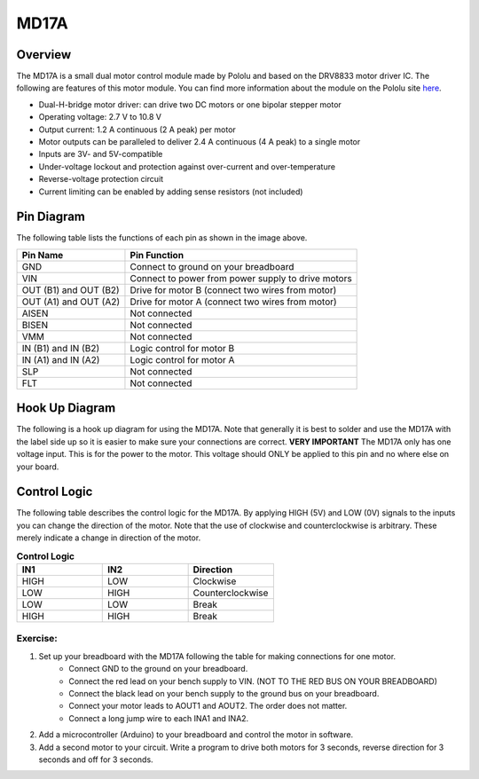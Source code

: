 MD17A
=============================

Overview
--------

The MD17A is a small dual motor control module made by Pololu and based on the DRV8833 motor driver IC. The following are features of this motor module. You can find more information about the module on the Pololu site `here <https://www.pololu.com/product/2130>`__. 

- Dual-H-bridge motor driver: can drive two DC motors or one bipolar stepper motor
- Operating voltage: 2.7‌‌ V to 10.8 V
- Output current: 1.2 A continuous (2 A peak) per motor
- Motor outputs can be paralleled to deliver 2.4 A continuous (4 A peak) to a single motor
- Inputs are 3V- and 5V-compatible
- Under-voltage lockout and protection against over-current and over-temperature
- Reverse-voltage protection circuit
- Current limiting can be enabled by adding sense resistors (not included)

.. figure:: images/image28.png
   :alt: 
   
Pin Diagram
------------
The following table lists the functions of each pin as shown in the image above.

+-------------------------+------------------------------------------------------+
| **Pin Name**            | **Pin Function**                                     |
+-------------------------+------------------------------------------------------+
| GND                     | Connect to ground on your breadboard                 |
+-------------------------+------------------------------------------------------+
| VIN                     | Connect to power from power supply to drive motors   |
+-------------------------+------------------------------------------------------+
| OUT (B1) and OUT (B2)   | Drive for motor B (connect two wires from motor)     |
+-------------------------+------------------------------------------------------+
| OUT (A1) and OUT (A2)   | Drive for motor A (connect two wires from motor)     |
+-------------------------+------------------------------------------------------+
| AISEN                   | Not connected                                        |
+-------------------------+------------------------------------------------------+
| BISEN                   | Not connected                                        |
+-------------------------+------------------------------------------------------+
| VMM                     | Not connected                                        |
+-------------------------+------------------------------------------------------+
| IN (B1) and IN (B2)     | Logic control for motor B                            |
+-------------------------+------------------------------------------------------+
| IN (A1) and IN (A2)     | Logic control for motor A                            |
+-------------------------+------------------------------------------------------+
| SLP                     | Not connected                                        |
+-------------------------+------------------------------------------------------+
| FLT                     | Not connected                                        |
+-------------------------+------------------------------------------------------+

Hook Up Diagram
----------------
The following is a hook up diagram for using the MD17A. Note that generally it is best to solder and use the MD17A with the label side up so it is easier to make sure your connections are correct. **VERY IMPORTANT** The MD17A only has one voltage input. This is for the power to the motor. This voltage should ONLY be applied to this pin and no where else on your board.

.. image:: images/MD17a.png

Control Logic
--------------
The following table describes the control logic for the MD17A. By applying HIGH (5V) and LOW (0V) signals to the inputs you can change the direction of the motor. Note that the use of clockwise and counterclockwise is arbitrary. These merely indicate a change in direction of the motor.

.. list-table:: **Control Logic**
   :widths: 25 25 25
   :header-rows: 1

   * - IN1
     - IN2
     - Direction
     
   * - HIGH
     - LOW
     - Clockwise
     
   * - LOW
     - HIGH
     - Counterclockwise
   * - LOW
     - LOW
     - Break
   * - HIGH
     - HIGH
     - Break

Exercise:
~~~~~~~~~

#. Set up your breadboard with the MD17A following the table for making connections for one motor. 
    * Connect GND to the ground on your breadboard. 
    * Connect the red lead on your bench supply to VIN. (NOT TO THE RED BUS ON YOUR BREADBOARD)
    * Connect the black lead on your bench supply to the ground bus on your breadboard.
    * Connect your motor leads to AOUT1 and AOUT2. The order does not matter.
    * Connect a long jump wire to each INA1 and INA2. 

#. Add a microcontroller (Arduino) to your breadboard and control the motor in software. 
 
#. Add a second motor to your circuit. Write a program to drive both motors for 3 seconds, reverse direction for 3 seconds and off for 3 seconds.

